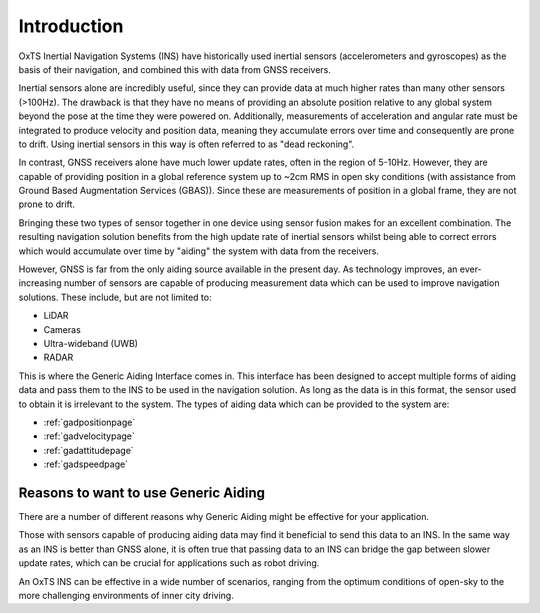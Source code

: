 .. _introduction:

Introduction
############

OxTS Inertial Navigation Systems (INS) have historically used inertial sensors
(accelerometers and gyroscopes) as the basis of their navigation, and combined 
this with data from GNSS receivers. 

Inertial sensors alone are incredibly useful, since they can provide data at 
much higher rates than many other sensors (>100Hz). The drawback is that they 
have no means of providing an absolute position relative to any global system 
beyond the pose at the time they were powered on. Additionally, measurements of
acceleration and angular rate must be integrated to produce velocity and 
position data, meaning they accumulate errors over time and consequently are 
prone to drift. Using inertial sensors in this way is often referred to as 
"dead reckoning".

In contrast, GNSS receivers alone have much lower update rates, often in the 
region of 5-10Hz. However, they are capable of providing position in a global 
reference system up to ~2cm RMS in open sky conditions (with assistance from 
Ground Based Augmentation Services (GBAS)). Since these are measurements of 
position in a global frame, they are not prone to drift.

Bringing these two types of sensor together in one device using sensor fusion 
makes for an excellent combination. The resulting navigation solution benefits 
from the high update rate of inertial sensors whilst being able to correct 
errors which would accumulate over time by "aiding" the system with data from 
the receivers.

However, GNSS is far from the only aiding source available in the present day. 
As technology improves, an ever-increasing number of sensors are capable of 
producing measurement data which can be used to improve navigation solutions.
These include, but are not limited to: 

- LiDAR
- Cameras
- Ultra-wideband (UWB)
- RADAR

This is where the Generic Aiding Interface comes in. This interface has been 
designed to accept multiple forms of aiding data and pass them to the INS to 
be used in the navigation solution. As long as the data is in this format, the 
sensor used to obtain it is irrelevant to the system. The types of aiding data 
which can be provided to the system are:

- :ref:`gadpositionpage`
- :ref:`gadvelocitypage`
- :ref:`gadattitudepage`
- :ref:`gadspeedpage`


Reasons to want to use Generic Aiding
*************************************

There are a number of different reasons why Generic Aiding might be effective 
for your application. 

Those with sensors capable of producing aiding data may find it beneficial to 
send this data to an INS. In the same way as an INS is better than GNSS alone, 
it is often true that passing data to an INS can bridge the gap between slower 
update rates, which can be crucial for applications such as robot driving.

An OxTS INS can be effective in a wide number of scenarios, ranging from the 
optimum conditions of open-sky to the more challenging environments of inner 
city driving. 

